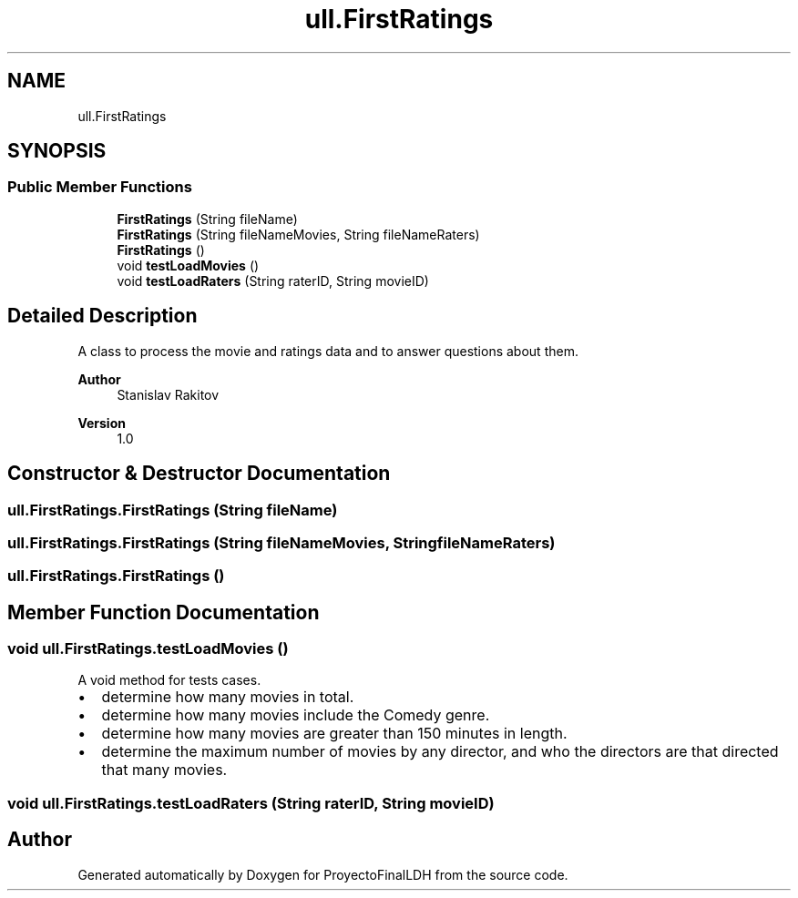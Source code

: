 .TH "ull.FirstRatings" 3 "Thu Dec 1 2022" "Version 1.0" "ProyectoFinalLDH" \" -*- nroff -*-
.ad l
.nh
.SH NAME
ull.FirstRatings
.SH SYNOPSIS
.br
.PP
.SS "Public Member Functions"

.in +1c
.ti -1c
.RI "\fBFirstRatings\fP (String fileName)"
.br
.ti -1c
.RI "\fBFirstRatings\fP (String fileNameMovies, String fileNameRaters)"
.br
.ti -1c
.RI "\fBFirstRatings\fP ()"
.br
.ti -1c
.RI "void \fBtestLoadMovies\fP ()"
.br
.ti -1c
.RI "void \fBtestLoadRaters\fP (String raterID, String movieID)"
.br
.in -1c
.SH "Detailed Description"
.PP 
A class to process the movie and ratings data and to answer questions about them\&.
.PP
\fBAuthor\fP
.RS 4
Stanislav Rakitov 
.RE
.PP
\fBVersion\fP
.RS 4
1\&.0 
.RE
.PP

.SH "Constructor & Destructor Documentation"
.PP 
.SS "ull\&.FirstRatings\&.FirstRatings (String fileName)"

.SS "ull\&.FirstRatings\&.FirstRatings (String fileNameMovies, String fileNameRaters)"

.SS "ull\&.FirstRatings\&.FirstRatings ()"

.SH "Member Function Documentation"
.PP 
.SS "void ull\&.FirstRatings\&.testLoadMovies ()"
A void method for tests cases\&.
.PP
.PD 0
.IP "\(bu" 2
determine how many movies in total\&. 
.IP "\(bu" 2
determine how many movies include the Comedy genre\&. 
.IP "\(bu" 2
determine how many movies are greater than 150 minutes in length\&. 
.IP "\(bu" 2
determine the maximum number of movies by any director, and who the directors are that directed that many movies\&. 
.PP

.SS "void ull\&.FirstRatings\&.testLoadRaters (String raterID, String movieID)"


.SH "Author"
.PP 
Generated automatically by Doxygen for ProyectoFinalLDH from the source code\&.

